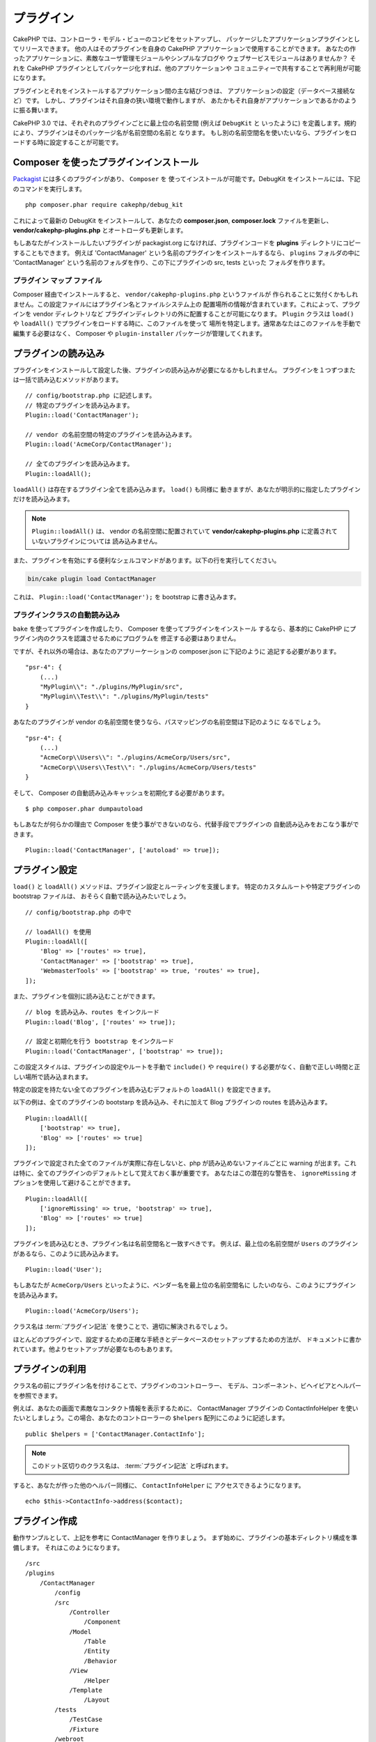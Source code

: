プラグイン
############

CakePHP では、コントローラ・モデル・ビューのコンビをセットアップし、
パッケージしたアプリケーションプラグインとしてリリースできます。
他の人はそのプラグインを自身の CakePHP アプリケーションで使用することができます。
あなたの作ったアプリケーションに、素敵なユーザ管理モジュールやシンプルなブログや
ウェブサービスモジュールはありませんか？
それを CakePHP プラグインとしてパッケージ化すれば、他のアプリケーションや
コミュニティーで共有することで再利用が可能になります。

プラグインとそれをインストールするアプリケーション間の主な結びつきは、
アプリケーションの設定（データベース接続など）です。
しかし、プラグインはそれ自身の狭い環境で動作しますが、
あたかもそれ自身がアプリケーションであるかのように振る舞います。

CakePHP 3.0 では、それぞれのプラグインごとに最上位の名前空間 (例えば ``DebugKit`` と
いったように) を定義します。規約により、プラグインはそのパッケージ名が名前空間の名前と
なります。
もし別の名前空間名を使いたいなら、プラグインをロードする時に設定することが可能です。

Composer を使ったプラグインインストール
=======================================

`Packagist <http://packagist.org>`_ には多くのプラグインがあり、 ``Composer`` を
使ってインストールが可能です。DebugKit をインストールには、下記のコマンドを実行します。 ::

    php composer.phar require cakephp/debug_kit

これによって最新の DebugKit をインストールして、あなたの **composer.json**, **composer.lock**
ファイルを更新し、 **vendor/cakephp-plugins.php** とオートローダも更新します。

もしあなたがインストールしたいプラグインが packagist.org になければ、プラグインコードを
**plugins** ディレクトリにコピーすることもできます。
例えば 'ContactManager' という名前のプラグインをインストールするなら、 ``plugins`` フォルダの中に
'ContactManager' という名前のフォルダを作り、この下にプラグインの src, tests といった
フォルダを作ります。

.. index:: vendor/cakephp-plugins.php

プラグイン マップ ファイル
--------------------------

Composer 経由でインストールすると、 ``vendor/cakephp-plugins.php`` というファイルが
作られることに気付くかもしれません。この設定ファイルにはプラグイン名とファイルシステム上の
配置場所の情報が含まれています。これによって、プラグインを vendor ディレクトリなど
プラグインディレクトリの外に配置することが可能になります。 ``Plugin`` クラスは
``load()`` や ``loadAll()`` でプラグインをロードする時に、このファイルを使って
場所を特定します。通常あなたはこのファイルを手動で編集する必要はなく、 Composer や
``plugin-installer`` パッケージが管理してくれます。

プラグインの読み込み
=====================

プラグインをインストールして設定した後、プラグインの読み込みが必要になるかもしれません。
プラグインを１つずつまたは一括で読み込むメソッドがあります。 ::

    // config/bootstrap.php に記述します。
    // 特定のプラグインを読み込みます。
    Plugin::load('ContactManager');

    // vendor の名前空間の特定のプラグインを読み込みます。
    Plugin::load('AcmeCorp/ContactManager');

    // 全てのプラグインを読み込みます。
    Plugin::loadAll();

``loadAll()`` は存在するプラグイン全てを読み込みます。 ``load()`` も同様に
動きますが、あなたが明示的に指定したプラグインだけを読み込みます。

.. note::

    ``Plugin::loadAll()`` は、 vendor の名前空間に配置されていて
    **vendor/cakephp-plugins.php** に定義されていないプラグインについては
    読み込みません。

また、プラグインを有効にする便利なシェルコマンドがあります。以下の行を実行してください。

.. code-block:: bash

    bin/cake plugin load ContactManager

これは、 ``Plugin::load('ContactManager');`` を bootstrap に書き込みます。

.. _autoloading-plugin-classes:

プラグインクラスの自動読み込み
------------------------------

``bake`` を使ってプラグインを作成したり、 Composer を使ってプラグインをインストール
するなら、基本的に CakePHP にプラグイン内のクラスを認識させるためにプログラムを
修正する必要はありません。

ですが、それ以外の場合は、あなたのアプリーケーションの composer.json に下記のように
追記する必要があります。 ::

    "psr-4": {
        (...)
        "MyPlugin\\": "./plugins/MyPlugin/src",
        "MyPlugin\\Test\\": "./plugins/MyPlugin/tests"
    }

あなたのプラグインが vendor の名前空間を使うなら、パスマッピングの名前空間は下記のように
なるでしょう。 ::

    "psr-4": {
        (...)
        "AcmeCorp\\Users\\": "./plugins/AcmeCorp/Users/src",
        "AcmeCorp\\Users\\Test\\": "./plugins/AcmeCorp/Users/tests"
    }

そして、 Composer の自動読み込みキャッシュを初期化する必要があります。 ::

    $ php composer.phar dumpautoload

もしあなたが何らかの理由で Composer を使う事ができないのなら、代替手段でプラグインの
自動読み込みをおこなう事ができます。 ::

    Plugin::load('ContactManager', ['autoload' => true]);

.. _plugin-configuration:

プラグイン設定
================

``load()`` と ``loadAll()`` メソッドは、プラグイン設定とルーティングを支援します。
特定のカスタムルートや特定プラグインの bootstrap ファイルは、
おそらく自動で読み込みたいでしょう。 ::

    // config/bootstrap.php の中で

    // loadAll() を使用
    Plugin::loadAll([
        'Blog' => ['routes' => true],
        'ContactManager' => ['bootstrap' => true],
        'WebmasterTools' => ['bootstrap' => true, 'routes' => true],
    ]);

また、プラグインを個別に読み込むことができます。 ::

    // blog を読み込み、routes をインクルード
    Plugin::load('Blog', ['routes' => true]);

    // 設定と初期化を行う bootstrap をインクルード
    Plugin::load('ContactManager', ['bootstrap' => true]);

この設定スタイルは、プラグインの設定やルートを手動で ``include()`` や
``require()`` する必要がなく、自動で正しい時間と正しい場所で読み込まれます。

特定の設定を持たない全てのプラグインを読み込むデフォルトの ``loadAll()`` を設定できます。

以下の例は、全てのプラグインの bootstarp を読み込み、それに加えて Blog プラグインの
routes を読み込みます。 ::

    Plugin::loadAll([
        ['bootstrap' => true],
        'Blog' => ['routes' => true]
    ]);

プラグインで設定された全てのファイルが実際に存在しないと、php が読み込めないファイルごとに
warning が出ます。これは特に、全てのプラグインのデフォルトとして覚えておく事が重要です。
あなたはこの潜在的な警告を、 ``ignoreMissing`` オプションを使用して避けることができます。 ::

    Plugin::loadAll([
        ['ignoreMissing' => true, 'bootstrap' => true],
        'Blog' => ['routes' => true]
    ]);

プラグインを読み込むとき、プラグイン名は名前空間名と一致すべきです。
例えば、最上位の名前空間が ``Users`` のプラグインがあるなら、このように読み込みます。 ::

    Plugin::load('User');

もしあなたが ``AcmeCorp/Users`` といったように、ベンダー名を最上位の名前空間名に
したいのなら、このようにプラグインを読み込みます。 ::

    Plugin::load('AcmeCorp/Users');

クラス名は :term:`プラグイン記法` を使うことで、適切に解決されるでしょう。

ほとんどのプラグインで、設定するための正確な手続きとデータベースのセットアップするための方法が、
ドキュメントに書かれています。他よりセットアップが必要なものもあります。

プラグインの利用
================

クラス名の前にプラグイン名を付けることで、プラグインのコントローラー、
モデル、コンポーネント、ビヘイビアとヘルパーを参照できます。

例えば、あなたの画面で素敵なコンタクト情報を表示するために、 ContactManager プラグインの
ContactInfoHelper を使いたいとしましょう。この場合、あなたのコントローラーの
``$helpers`` 配列にこのように記述します。 ::

    public $helpers = ['ContactManager.ContactInfo'];

.. note::
    このドット区切りのクラス名は、 :term:`プラグイン記法` と呼ばれます。

すると、あなたが作った他のヘルパー同様に、 ``ContactInfoHelper`` に
アクセスできるようになります。 ::

    echo $this->ContactInfo->address($contact);

プラグイン作成
================

動作サンプルとして、上記を参考に ContactManager を作りましょう。
まず始めに、プラグインの基本ディレクトリ構成を準備します。
それはこのようになります。 ::

    /src
    /plugins
        /ContactManager
            /config
            /src
                /Controller
                    /Component
                /Model
                    /Table
                    /Entity
                    /Behavior
                /View
                    /Helper
                /Template
                    /Layout
            /tests
                /TestCase
                /Fixture
            /webroot

プラグインフォルダの名前が '**ContactManager**' になっています。このフォルダが
プラグインと同じ名前になる事が大切です。

プラグインフォルダの中は CakePHP アプリケーションと同じような構成であることに気づく
思いますが、それが基本的な構成です。使わないフォルダは作る必要はありません。
コンポーネントとビヘイビアだけで定義されるプラグインもあれば、'Template' ディレクトリが
完全に省略されるプラグインもあります。

プラグインは、アプリケーションが持つ Config, Console, webroot 等といったディレクトリも
設置できます。

Bake を使ってプラグインを作成する
---------------------------------

プラグイン制作の過程は、Bake shell を使えば非常に簡単です。

プラグインを bake するのは以下のコマンドになります。

.. code-block:: bash

    bin/cake bake plugin ContactManager

ここからはもういつも通りの記法で  bake ができます。
例えばコントローラーを bake するには

.. code-block:: bash

    bin/cake bake controller --plugin ContactManager Contacts

もしコマンドラインで問題があれば、 :doc:`/bake/usage` を参照してください。
また、プラグインを作ったら必ずオートローダを再作成してください。

.. code-block:: bash

    php composer.phar dumpautoload

プラグインコントローラー
========================

ContactManager プラグインのコントローラーは、
**plugins/ContactManager/src/Controller/** に設置されます。主にやりたい事は
contacts の管理ですので、このプラグインには ContactsController が必要です。

そこで ContactsController を **plugins/ContactManager/src/Controller** に設置し、
このように書きます。 ::

    // plugins/ContactManager/src/Controller/ContactsController.php
    namespace ContactManager\Controller;

    use ContactManager\Controller\AppController;

    class ContactsController extends AppController
    {

        public function index()
        {
            //...
        }
    }

まだ作っていないなら、 ``AppController`` も作りましょう。 ::

    // plugins/ContactManager/src/Controller/AppController.php
    namespace ContactManager\Controller;

    use App\Controller\AppController as BaseController;

    class AppController extends BaseController
    {
    }

プラグインの ``AppController`` は、プラグイン内の全コントローラ共通のロジックを
持ちますが、使わないようでしたら作らなくても構いません。

コントローラにアクセスする前に、プラグインがロードされ、ルートがロードされる必要があります。
これは **config/bootstrap.php** に下記のように記述します。 ::

    Plugin::load('ContactManager', ['routes' => true]);

``Plugin::loadAll()`` を使用する場合、ルートがロードされる必要があります。 ::

    Plugin::loadAll(['routes' => true]);

続いて ContactManager プラグインのルート情報を作成します。
**plugins/ContactManager/config/routes.php** に下記のように追加してください。 ::

    <?php
    use Cake\Routing\Route\DashedRoute;
    use Cake\Routing\Router;

    Router::plugin(
        'ContactManager',
        ['path' => '/contact-manager'],
        function ($routes) {
            $routes->fallbacks(DashedRoute::class);
        }
    );

上記のようにすれば、プラグインのデフォルトルートに接続できるでしょう。
このファイルをカスタマイズすることで、後から個別のルートを設定することができます。

これまでのところでアクセスするなら、 ``/contact-manager/contacts`` にアクセスして
みてください。 "Missing Model" エラーが表示されるでしょうが、これはまだ
Contact モデルが定義されていないためです。

もしあなたのアプリケーションが、CakePHP の提供するデフォルトルーティングを含むなら、
あなたのプラグインコントローラへは下記のような URL でアクセスできます。 ::

    // プラグインコントローラの index にアクセスする
    /contact-manager/contacts

    // プラグインコントローラのそれぞれのアクションにアクセスする
    /contact-manager/contacts/view/1

もしあなたのアプリケーションでルーティングプレフィックスを定義しているなら、
CakePHP のデフォルトルーティングは下記の書式でルーティングします。 ::

    /:prefix/:plugin/:controller
    /:prefix/:plugin/:controller/:action

特定ファイルにルーティングするようなプラグインロードの方法については、
:ref:`プラグインの設定 <plugin-configuration>` の項を参照してください。

bake で作っていないプラグインなら、クラスを自動的に読み込むために
**composer.json** ファイルを編集して、あなたのプラグインを追加する必要があります。
これについては :ref:`プラグインクラスの自動読み込み <autoloading-plugin-classes>`
の項を参照してください。

.. _plugin-models:

プラグインモデル
==================

プラグインのモデルは **plugins/ContactManager/src/Model** に設置されます。
既にこのプラグインの ContactsController は定義してありますから、このコントローラの
ためのテーブルとエンティティを作成しましょう。 ::

    // plugins/ContactManager/src/Model/Entity/Contact.php:
    namespace ContactManager\Model\Entity;

    use Cake\ORM\Entity;

    class Contact extends Entity
    {
    }

    // plugins/ContactManager/src/Model/Table/ContactsTable.php:
    namespace ContactManager\Model\Table;

    use Cake\ORM\Table;

    class ContactsTable extends Table
    {
    }

エンティティクラスを作った時や関連付けを行いたい時など、あなたのプラグイン内のモデルを
参照したい場合には、プラグイン名とクラス名をドットで区切る必要があります。例えば::

    // plugins/ContactManager/src/Model/Table/ContactsTable.php:
    namespace ContactManager\Model\Table;

    use Cake\ORM\Table;

    class ContactsTable extends Table
    {
        public function initialize(array $config)
        {
            $this->hasMany('ContactManager.AltName');
        }
    }

もし関連付け配列のキーにプラグインの接頭語をつけたくないのなら、代わりにこのような
構文が使えます。 ::

    // plugins/ContactManager/src/Model/Table/ContactsTable.php:
    namespace ContactManager\Model\Table;

    use Cake\ORM\Table;

    class ContactsTable extends Table
    {
        public function initialize(array $config)
        {
            $this->hasMany('AltName', [
                'className' => 'ContactManager.AltName',
            ]);
        }
    }

おなじみの :term:`プラグイン記法` を使う事で、プラグインのテーブルを
読み込むために ``TableRegistry`` を使用することができます。 ::

    use Cake\ORM\TableRegistry;

    $contacts = TableRegistry::get('ContactManager.Contacts');

プラグインビュー
=================

ビューは通常のアプリケーション内と同じように動作します。
``plugins/[PluginName]/src/Template/`` フォルダの中の正しいフォルダ内に配置するだけです。
我々の ContactManager プラグインでは ``ContactsController::index()`` アクションに
ビューが必要ですから、このような内容になります。 ::

    // plugins/ContactManager/src/Template/Contacts/index.ctp:
    <h1>Contacts</h1>
    <p>Following is a sortable list of your contacts</p>
    <!-- A sortable list of contacts would go here....-->

プラグインは独自のレイアウトを提供することができます。
プラグインレイアウトを追加するためには、テンプレートファイルを
``plugins/[PluginName]/src/Template/Layout`` に配置します。
プラグインレイアウトをコントローラで使用するには、下記のようにします。 ::

    public $layout = 'ContactManager.admin';

プラグイン接頭辞を省略した場合は、レイアウトやビューファイルは通常のものを使用します。

.. note::

    プラグインからのエレメントの使い方については、
    :ref:`view-elements` を参照してください。

アプリケーション内からプラグインテンプレートをオーバーライドする
----------------------------------------------------------------

プラグインのビューはあるパスを使ってオーバーライドできます。
仮にあなたが 'ContactManager' という名前のプラグインを持っているとして、
**src/Template/Plugin/[Plugin]/[Controller]/[view].ctp** というファイルを作って
そこにビューロジックを書いておけば、プラグインのテンプレートファイルをオーバーライド
することができます。
Contacts コントローラなら、以下のようなファイルを作成します。 ::

    src/Template/Plugin/ContactManager/Contacts/index.ctp

このファイルを作成すると、 **plugins/ContactManager/src/Template/Contacts/index.ctp** を
オーバーライドします。

もし、あなたのプラグインが composer の依存関係の中にある場合 (例えば 'TheVendor/ThePlugin')、
Custom コントローラの 'index' ビューへのパスは、以下の通りです。 ::

    src/Template/Plugin/TheVendor/ThePlugin/Custom/index.ctp

このファイルを作成すると、 **vendor/thevendor/theplugin/src/Template/Custom/index.ctp** を
オーバーライドします。

.. _plugin-assets:

プラグインアセット
====================

プラグインの Web アセット （PHP 以外のファイル）は、メインアプリケーションのアセットと
同様にプラグインの ``webroot`` ディレクトリを介して配信されます。 ::

    /plugins/ContactManager/webroot/
                                   css/
                                   js/
                                   img/
                                   flash/
                                   pdf/

通常の webroot と同じようにどのディレクトリにどんなファイルでも置くことができます。

.. warning::

    ディスパッチャを介して静的アセット (画像や JavaScript や CSS ファイル) を取り扱うことは
    非常に非効率です。
    詳細は :ref:`アプリケーションのパフォーマンスの向上 <symlink-assets>` をご覧ください。


プラグイン内のアセットへのリンク
--------------------------------

:php:class:`~Cake\\View\\Helper\\HtmlHelper` の script, image, css メソッドを使って
プラグイン内のアセットへのリンクを作りたい場合、 :term:`プラグイン記法` が使えます。 ::

    // /contact_manager/css/styles.css への URL を生成します
    echo $this->Html->css('ContactManager.styles');

    // /contact_manager/js/widget.js への URL を生成します
    echo $this->Html->script('ContactManager.widget');

    // /contact_manager/img/logo.jpg への URL を生成します
    echo $this->Html->image('ContactManager.logo');

プラグインのアセットは、デフォルトで ``AssetFilter`` というディスパッチャフィルタを
使用して提供されます。これは開発時のみ使用することが推奨されます。
公開環境ではパフォーマンスを向上させるために、
:ref:`プラグインのアセットをシンボリックリンク化 <symlink-assets>` すべきです。

もしあなたがヘルパーを使わないなら、プラグインのアセットを提供するためには URL の先頭に
プラグイン名を付加します。 '/contact_manager/js/some_file.js' へのリンクで、
**plugins/ContactManager/webroot/js/some_file.js** というアセットを提供します。

コンポーネント、ヘルパーとビヘイビア
=====================================

プラグインには通常の CakePHP アプリケーションと同じように、コンポーネント、ヘルパー、
ビヘイビアを持つ事ができます。あなたはコンポーネント、ヘルパー、ビヘイビアだけからなる
プラグインを作る事もできます。これはコンポーネントを他のプロジェクトに簡単に導入すれば
再利用可能となるような素晴らしい方法です。

このようなコンポーネントを作る事は、実際、通常のアプリケーションとして作る事と同じであり、
特別な命名規則もありません。

プラグインの内部や外部からコンポーネントを参照する方法は、コンポーネント名の前に
プラグイン名を付けるだけです。例えば::

    // 'ContactManager' プラグインのコンポーネントとして定義
    namespace ContactManager\Controller\Component;

    use Cake\Controller\Component;

    class ExampleComponent extends Component
    {
    }

    // あなたのコントローラで下記のように呼び出す
    public function initialize()
    {
        parent::initialize();
        $this->loadComponent('ContactManager.Example');
    }

同じテクニックはヘルパーとビヘイビアにも使えます。


プラグインの拡張
=================

この例は、プラグインを作るための一つの良い開始方法であって、他にも色んな方法があります。
一般的なルールとして、アプリケーションでできることは、プラグインでもできます。

まずは、'vendor' にサードパーティのライブラリを設置し、 cake console に新しい shell
を追加します。さらに、利用者が自動で出来る、プラグインの機能をテストするためのテストケースを
作成する事を忘れないでください。

ContactManager の例だと、ContactsController 内に add/remove/edit/delete
アクションを作り、 Contact モデルに validation を作成し、contact 管理する時に必要な機能を
実装します。あなたのプラグインをどのように実装するかはあなた次第です。
ただ、誰もがあなたの素晴らしい、再利用可能なコンポーネントの恩恵を受けることが
できるように、コミュニティであなたのコードを共有することを忘れないでください！


プラグインの公開
===================

あなたのプラグインを `plugins.cakephp.org <https://plugins.cakephp.org>`_ に追加できます。
こちらでは、他の人々は composer の依存関係として使用することができます。
`awesome-cakephp list <https://github.com/FriendsOfCake/awesome-cakephp>`_
に申し込みできます。

パッケージ名にセマンティックな意味のある名前を選んでください。これは、理想を言えば、
"cakephp" をフレームワークとして依存関係を設定するべきです。
ベンダー名は、通常あなたの GitHub ユーザー名になります。
CakePHP 名前空間 (cakephp) を **使用しない** でください。
これは、CakePHP 自身のプラグインのために予約されています。
小文字と区切り文字のダッシュを使用することが決まりです。

もし、あなたの GitHub アカウントが "FooBar" で "Logging" プラグインを作成する場合、
`foo-bar/cakephp-logging` と名付けるといいでしょう。
そして、CakePHP 自身の "Localized" プラグンは、 `cakephp/localized` で見つけられます。

.. meta::
    :title lang=ja: Plugins
    :keywords lang=ja: plugin folder,plugins,controllers,models,views,package,application,database connection,little space
